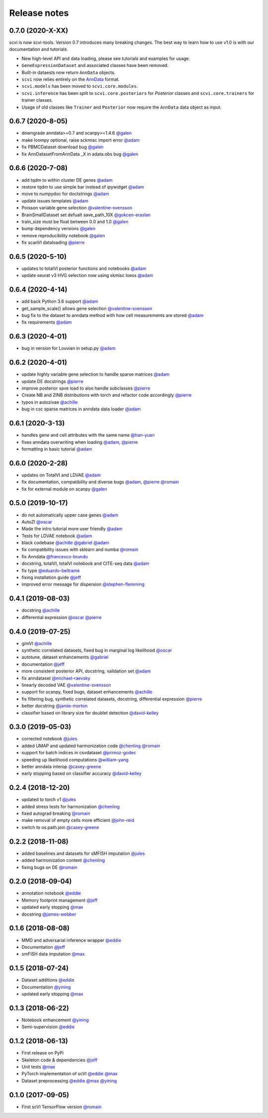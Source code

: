 =============
Release notes
=============

0.7.0 (2020-X-XX)
-----------------
scvi is now scvi-tools. Version 0.7 introduces many breaking changes. The best way to learn how to use v1.0 is with our documentation and tutorials.

* New high-level API and data loading, please see tutorials and examples for usage.
* ``GeneExpressionDataset`` and associated classes have been removed.
* Built-in dataests now return ``AnnData`` objects.
* ``scvi`` now relies entirely on the AnnData_ format.
* ``scvi.models`` has been moved to ``scvi.core.modules``.
* ``scvi.inference`` has been split to ``scvi.core.posteriors`` for `Posterior` classes and ``scvi.core.trainers`` for trainer classes.
* Usage of old classes like ``Trainer`` and ``Posterior`` now require the ``AnnData`` data object as input.


0.6.7 (2020-8-05)
-----------------
* downgrade anndata>=0.7 and scanpy>=1.4.6 `@galen`_
* make loompy optional, raise sckmisc import error `@adam`_
* fix PBMCDataset download bug `@galen`_
* fix AnnDatasetFromAnnData _X in adata.obs bug `@galen`_

0.6.6 (2020-7-08)
-----------------
* add tqdm to within cluster DE genes `@adam`_
* restore tqdm to use simple bar instead of ipywidget `@adam`_
* move to numpydoc for doctstrings `@adam`_
* update issues templates `@adam`_
* Poisson variable gene selection `@valentine-svensson`_
* BrainSmallDataset set defualt save_path_10X `@gokcen-eraslan`_
* train_size must be float between 0.0 and 1.0 `@galen`_
* bump dependency versions `@galen`_
* remove reproducibility notebook `@galen`_
* fix scanVI dataloading `@pierre`_

0.6.5 (2020-5-10)
------------------
* updates to totalVI posterior functions and notebooks `@adam`_
* update seurat v3 HVG selection now using skmisc loess  `@adam`_

0.6.4 (2020-4-14)
------------------
* add back Python 3.6 support `@adam`_
* get_sample_scale() allows gene selection `@valentine-svensson`_
* bug fix to the dataset to anndata method with how cell measurements are stored `@adam`_
* fix requirements `@adam`_

0.6.3 (2020-4-01)
------------------
* bug in version for Louvian in setup.py `@adam`_

0.6.2 (2020-4-01)
------------------
* update highly variable gene selection to handle sparse matrices `@adam`_
* update DE docstrings `@pierre`_
* improve posterior save load to also handle subclasses `@pierre`_
* Create NB and ZINB distributions with torch and refactor code accordingly `@pierre`_
* typos in autozivae `@achille`_
* bug in csc sparse matrices in anndata data loader `@adam`_

0.6.1 (2020-3-13)
------------------
* handles gene and cell attributes with the same name `@han-yuan`_
* fixes anndata overwriting when loading `@adam`_, `@pierre`_
* formatting in basic tutorial `@adam`_

0.6.0 (2020-2-28)
------------------
* updates on TotalVI and LDVAE `@adam`_
* fix documentation, compatibility and diverse bugs `@adam`_, `@pierre`_ `@romain`_
* fix for external module on scanpy `@galen`_

0.5.0 (2019-10-17)
------------------
* do not automatically upper case genes `@adam`_
* AutoZI `@oscar`_
* Made the intro tutorial more user friendly `@adam`_
* Tests for LDVAE notebook `@adam`_
* black codebase `@achille`_ `@gabriel`_ `@adam`_
* fix compatibility issues with sklearn and numba `@romain`_
* fix Anndata `@francesco-brundu`_
* docstring, totalVI, totalVI notebook and CITE-seq data `@adam`_
* fix type `@eduardo-beltrame`_
* fixing installation guide `@jeff`_
* improved error message for dispersion `@stephen-flemming`_

0.4.1 (2019-08-03)
------------------

* docstring `@achille`_
* differential expression `@oscar`_ `@pierre`_

0.4.0 (2019-07-25)
------------------

* gimVI `@achille`_
* synthetic correlated datasets, fixed bug in marginal log likelihood `@oscar`_
* autotune, dataset enhancements `@gabriel`_
* documentation `@jeff`_
* more consistent posterior API, docstring, validation set `@adam`_
* fix anndataset `@michael-raevsky`_
* linearly decoded VAE `@valentine-svensson`_
* support for scanpy, fixed bugs, dataset enhancements `@achille`_
* fix filtering bug, synthetic correlated datasets, docstring, differential expression `@pierre`_
* better docstring `@jamie-morton`_
* classifier based on library size for doublet detection `@david-kelley`_

0.3.0 (2019-05-03)
------------------

* corrected notebook `@jules`_
* added UMAP and updated harmonization code `@chenling`_ `@romain`_
* support for batch indices in csvdataset `@primoz-godec`_
* speeding up likelihood computations `@william-yang`_
* better anndata interop `@casey-greene`_
* early stopping based on classifier accuracy `@david-kelley`_

0.2.4 (2018-12-20)
------------------

* updated to torch v1 `@jules`_
* added stress tests for harmonization `@chenling`_
* fixed autograd breaking `@romain`_
* make removal of empty cells more efficient `@john-reid`_
* switch to os.path.join `@casey-greene`_


0.2.2 (2018-11-08)
------------------

* added baselines and datasets for sMFISH imputation `@jules`_
* added harmonization content `@chenling`_
* fixing bugs on DE `@romain`_


0.2.0 (2018-09-04)
------------------

* annotation notebook `@eddie`_
* Memory footprint management `@jeff`_
* updated early stopping `@max`_
* docstring `@james-webber`_

0.1.6 (2018-08-08)
------------------

* MMD and adversarial inference wrapper `@eddie`_
* Documentation `@jeff`_
* smFISH data imputation `@max`_

0.1.5 (2018-07-24)
------------------

* Dataset additions `@eddie`_
* Documentation `@yining`_
* updated early stopping `@max`_


0.1.3 (2018-06-22)
------------------

* Notebook enhancement `@yining`_
* Semi-supervision `@eddie`_

0.1.2 (2018-06-13)
------------------

* First release on PyPi
* Skeleton code & dependencies `@jeff`_
* Unit tests `@max`_
* PyTorch implementation of scVI `@eddie`_ `@max`_
* Dataset preprocessing `@eddie`_ `@max`_ `@yining`_

0.1.0 (2017-09-05)
------------------

* First scVI TensorFlow version `@romain`_

.. _`@romain`: https://github.com/romain-lopez
.. _`@adam`: https://github.com/adamgayoso
.. _`@eddie`: https://github.com/Edouard360
.. _`@jeff`: https://github.com/jeff-regier
.. _`@pierre`: https://github.com/PierreBoyeau
.. _`@max`: https://github.com/maxime1310
.. _`@yining`: https://github.com/imyiningliu
.. _`@gabriel`: https://github.com/gabmis
.. _`@achille`: https://github.com/ANazaret
.. _`@chenling`: https://github.com/chenlingantelope
.. _`@jules`: https://github.com/jules-samaran
.. _`@david-kelley`: https://github.com/davek44
.. _`@william-yang`: https://github.com/triyangle
.. _`@oscar`: https://github.com/oscarclivio
.. _`@casey-greene`: https://github.com/cgreene
.. _`@jamie-morton`: https://github.com/mortonjt
.. _`@valentine-svensson`: https://github.com/vals
.. _`@stephen-flemming`: https://github.com/sjfleming
.. _`@michael-raevsky`: https://github.com/raevskymichail
.. _`@james-webber`: https://github.com/jamestwebber
.. _`@galen`: https://github.com/galenxing
.. _`@francesco-brundu`: https://github.com/fbrundu
.. _`@primoz-godec`: https://github.com/PrimozGodec
.. _`@eduardo-beltrame`: https://github.com/Munfred
.. _`@john-reid`: https://github.com/JohnReid
.. _`@han-yuan`: https://github.com/hy395
.. _`@gokcen-eraslan`: https://github.com/gokceneraslan
.. _AnnData: https://anndata.readthedocs.io/en/stable/
